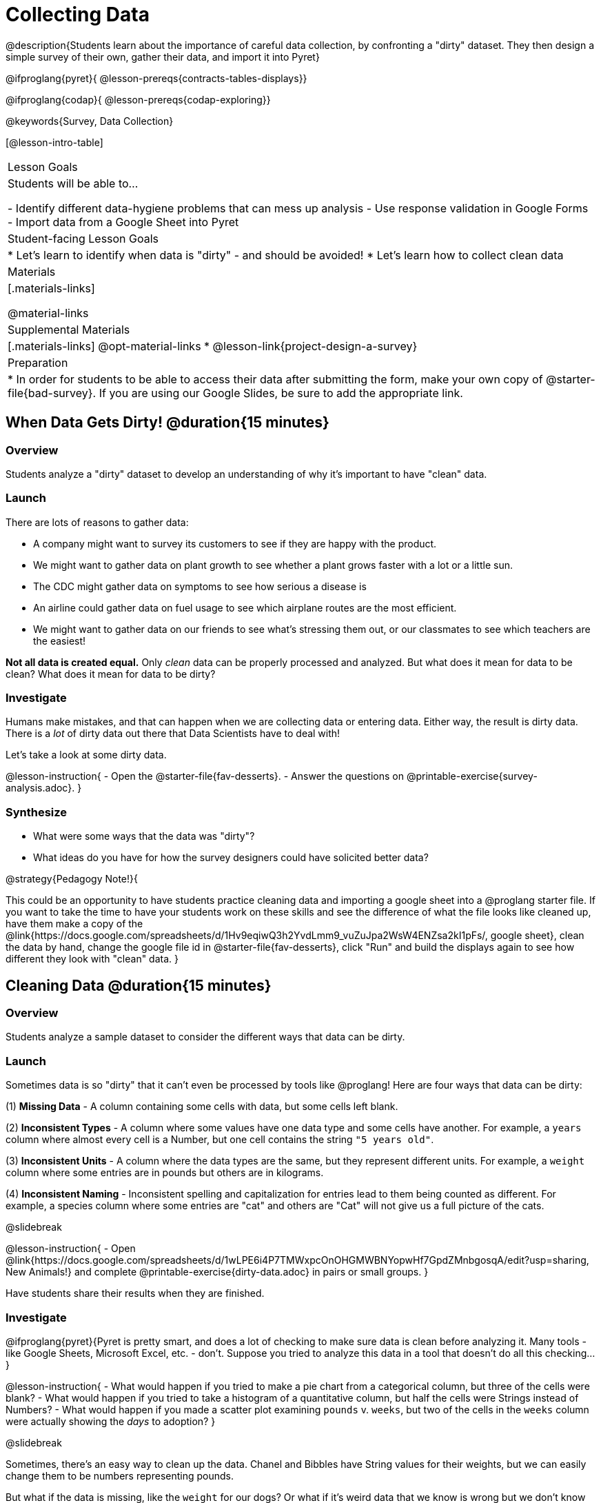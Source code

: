 = Collecting Data

++++
<style>
#body img { border: solid 1px; box-shadow: 1px 1px 1px 0px gray; }
</style>
++++

@description{Students learn about the importance of careful data collection, by confronting a "dirty" dataset. They then design a simple survey of their own, gather their data, and import it into Pyret}

@ifproglang{pyret}{
@lesson-prereqs{contracts-tables-displays}}

@ifproglang{codap}{
@lesson-prereqs{codap-exploring}}

@keywords{Survey, Data Collection}

[@lesson-intro-table]
|===
| Lesson Goals
| Students will be able to...

- Identify different data-hygiene problems that can mess up analysis
- Use response validation in Google Forms
- Import data from a Google Sheet into Pyret

| Student-facing Lesson Goals
|

* Let's learn to identify when data is "dirty" - and should be avoided!
* Let's learn how to collect clean data

| Materials
|[.materials-links]

@material-links

| Supplemental Materials
|[.materials-links]
@opt-material-links
* @lesson-link{project-design-a-survey}

| Preparation
| * In order for students to be able to access their data after submitting the form, make your own copy of @starter-file{bad-survey}. If you are using our Google Slides, be sure to add the appropriate link. 

|===

== When Data Gets Dirty! @duration{15 minutes}

=== Overview
Students analyze a "dirty" dataset to develop an understanding of why it's important to have "clean" data.

=== Launch
There are lots of reasons to gather data:

* A company might want to survey its customers to see if they are happy with the product.
* We might want to gather data on plant growth to see whether a plant grows faster with a lot or a little sun.
* The CDC might gather data on symptoms to see how serious a disease is
* An airline could gather data on fuel usage to see which airplane routes are the most efficient.
* We might want to gather data on our friends to see what's stressing them out, or our classmates to see which teachers are the easiest!

*Not all data is created equal.* Only _clean_ data can be properly processed and analyzed. But what does it mean for data to be clean? What does it mean for data to be dirty?

=== Investigate

Humans make mistakes, and that can happen when we are collecting data or entering data. Either way, the result is dirty data. There is a _lot_ of dirty data out there that Data Scientists have to deal with!

Let's take a look at some dirty data.

@lesson-instruction{
- Open the @starter-file{fav-desserts}.
- Answer the questions on @printable-exercise{survey-analysis.adoc}.
}

=== Synthesize

* What were some ways that the data was "dirty"?
* What ideas do you have for how the survey designers could have solicited better data?

@strategy{Pedagogy Note!}{


This could be an opportunity to have students practice cleaning data and importing a google sheet into a @proglang starter file. If you want to take the time to have your students work on these skills and see the difference of what the file looks like cleaned up, have them make a copy of the @link{https://docs.google.com/spreadsheets/d/1Hv9eqiwQ3h2YvdLmm9_vuZuJpa2WsW4ENZsa2kI1pFs/, google sheet}, clean the data by hand, change the google file id in @starter-file{fav-desserts}, click "Run" and build the displays again to see how different they look with "clean" data.
}

== Cleaning Data @duration{15 minutes}

=== Overview
Students analyze a sample dataset to consider the different ways that data can be dirty.


=== Launch
Sometimes data is so "dirty" that it can't even be processed by tools like @proglang! Here are four ways that data can be dirty:

(1) **Missing Data** - A column containing some cells with data, but some cells left blank.

(2) **Inconsistent Types** - A column where some values have one data type and some cells have another. For example, a `years` column where almost every cell is a Number, but one cell contains the string `"5 years old"`.

(3) **Inconsistent Units** - A column where the data types are the same, but they represent different units. For example, a `weight` column where some entries are in pounds but others are in kilograms.

(4) **Inconsistent Naming** - Inconsistent spelling and capitalization for entries lead to them being counted as different. For example, a species column where some entries are "cat" and others are "Cat" will not give us a full picture of the cats.

@slidebreak

@lesson-instruction{
- Open @link{https://docs.google.com/spreadsheets/d/1wLPE6i4P7TMWxpcOnOHGMWBNYopwHf7GpdZMnbgosqA/edit?usp=sharing, New Animals!} and complete @printable-exercise{dirty-data.adoc} in pairs or small groups.
}

Have students share their results when they are finished.

=== Investigate

@ifproglang{pyret}{Pyret is pretty smart, and does a lot of checking to make sure data is clean before analyzing it. Many tools - like Google Sheets, Microsoft Excel, etc. - don't. Suppose you tried to analyze this data in a tool that doesn't do all this checking...}

@lesson-instruction{
- What would happen if you tried to make a pie chart from a categorical column, but three of the cells were blank?
- What would happen if you tried to take a histogram of a quantitative column, but half the cells were Strings instead of Numbers?
- What would happen if you made a scatter plot examining `pounds` v. `weeks`, but two of the cells in the `weeks` column were actually showing the _days_ to adoption?
}

@slidebreak

Sometimes, there's an easy way to clean up the data. Chanel and Bibbles have String values for their weights, but we can easily change them to be numbers representing pounds.

But what if the data is missing, like the `weight` for our dogs? Or what if it's weird data that we know is wrong but we don't know how to fix it, like the `time to adoption` for Boss and Porche?

@lesson-point{
It's never as simple as just deleting dirty rows!
}

@slidebreak

Suppose we decided to delete all the rows with blank cells, removing Mona, Rover, Susie Q, and Happy. How might that bias our analysis? __Removing all the dogs makes it look like this shelter doesn't have any!__

Suppose we decided to delete all the rows with weird data, having inconsistent types or units we don't recognize? We could delete Boss and Porche, but how might that bias our analysis? __Removing all the female lizards might affect the kind of food or habitat the shelter needs to buy!__

=== Synthesize

These animal examples were a useful way to illustrate the problem, but dirty data shows up _everywhere_. Imagine a dataset about people in your town, which asks about height, religion, race, address, and job.

1. If unemployed people leave the `job` field blank, why would it be a problem to delete those rows?
2. Suppose the `height` field is full of junk data. Some people leave it blank, some write their height in inches, some write it in centimeters, some write a combination like "5 feet, 9 inches" and others write "I'm taller than my brother." Can we just delete all those rows?
3. Suppose the `race` question had people choose from a list. What might happen to our data if the list left out an option for one group of people?

== Data Hygiene @duration{20 minutes}

=== Overview
Students open a google form survey containing "bad" questions. They identify why the questions are problematic, and then create a copy of the survey with their proposed fixes.

=== Launch
The way we ask questions - and check responses - plays a big role in how clean our data is.

It is often said that a person's height is generally the same as their "wingspan" (the length from fingertip to fingertip when their arms are outstretched). Suppose we want to test this for ourselves, by surveying students at a school.

Open @starter-file{bad-survey}, so that students can see it on the projector, tv, or their own screens. This Google form was __intentionally designed to gather bad data!__ Can you see anything wrong with it?

@strategy{Avoid IT Issues!}{


Depending on your school or district, it may be difficult for students to edit or even view the @starter-file{bad-survey}. To prepare for this lesson, **we recommend making a copy of the survey using your school acount**, and then sharing __that__ copy with your students.

You can also print out a copy of the survey for students to study on paper. It's not as concrete as having them submit real, ugly data, but it's a way of getting the idea across even if their access to the file is shut down.
}

@teacher{
Be sure to make your own copy of @starter-file{bad-survey} and share a link to it with your students.
}

@slidebreak

@lesson-instruction{
- Open the Height v WingSpan survey.
- Complete @printable-exercise{bad-survey.adoc} in pairs or small groups.
}

@slidebreak

While it's almost impossible to _guarantee_ 100% clean data, most survey tools include advanced options to help Data Scientists get data that is as clean possible. Here's an overview of those tools:

@slidebreak

@indented{
(1) @right{@image{images/required.png}} *Required Questions* - By making a question "required", we can eliminate missing data and blank cells. Which questions on the survey should be required?

@clear
@vspace{5ex}

}

@slidebreak

@indented{
(2) @right{@image{images/format.png}} *Question Format* - When you have a fixed number of categories, a dropdown can ensure that everyone selects one - and only one! - category. Questions A and C might be a good candidates for dropdowns. Question C is especially bad, because it allows respondents to select multiple grades!

@clear
@vspace{5ex}
}

@slidebreak

@indented{
(3) @right{@image{images/description.png}} *Descriptive Instructions* - Sometimes it's helpful to just add instructions! This can remind respondents to use inches instead of centimeters, for example, or give them extra guidance to answer accurately.
@clear

@clear
@vspace{5ex}
}

@slidebreak

@indented{
(4) @right{@image{images/validate.png}} *Adding Validation* - Most survey tools allow you to specify whether some data should be a number or a string, which helps guard against inconsistent types. Often, you can even specify parameters for the data as well, such as "strings that are email addresses", or "numbers between 24 and 96". Questions B and E would benefit from some validation. @right{@image{images/validation.png}}

@vspace{5ex}
@clear
}

=== Investigate

@lesson-instruction{
@link{https://docs.google.com/forms/d/1gm-3Ts8LTVkrWBZmDneWc36HxkU8tzcmh_yEt7mbWPg/copy, Make a copy of the bad survey}, and work in pairs or small groups to fix it!
}

Have student share back what changes they made, and what they discussed.

=== Synthesize

- Have you ever taken a survey, where the answer you want to give isn't listed?
- Have you ever taken a survey, where you just _know_ the questions are going to result in bad data?
- When someone conducts a survey and provides a dataset from it, is it important for them to share the survey? Why or why not?
- When someone shares a dataset that they've cleaned or modified in some way, is it important for them to share their modifications? Why or why not?

@strategy{Project Option: Designing a Survey}{


In @lesson-link{project-design-a-survey}, students come up with a research question and gather data to answer it. They exchange surveys and try to "hack" each other's study with garbage data. Teachers can have their students import the resulting spreadsheets into @proglang, and analyze the data using the skills and concepts they've already learned.

Finally, this project can also be used to support __original data collection__ for the final research paper.

}

== Additional Exercises

* If you are interested in digging into the idea that there's lots of important data that's not being collected, we recommend reading @opt-online-exercise{https://www.nytimes.com/2017/05/10/opinion/the-census-wont-collect-lgbt-data-thats-a-problem.html, "The Census Won't Collect L.G.B.T. Data. That's a Problem"} with your class.

